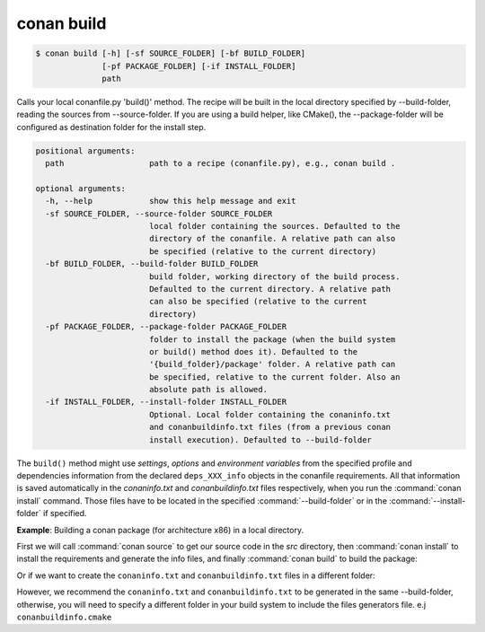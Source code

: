 
conan build
===========

.. code-block:: bash

    $ conan build [-h] [-sf SOURCE_FOLDER] [-bf BUILD_FOLDER]
                  [-pf PACKAGE_FOLDER] [-if INSTALL_FOLDER]
                  path

Calls your local conanfile.py 'build()' method. The recipe will be built in
the local directory specified by --build-folder, reading the sources from
--source-folder. If you are using a build helper, like CMake(), the
--package-folder will be configured as destination folder for the install
step.

.. code-block:: bash

    positional arguments:
      path                  path to a recipe (conanfile.py), e.g., conan build .

    optional arguments:
      -h, --help            show this help message and exit
      -sf SOURCE_FOLDER, --source-folder SOURCE_FOLDER
                            local folder containing the sources. Defaulted to the
                            directory of the conanfile. A relative path can also
                            be specified (relative to the current directory)
      -bf BUILD_FOLDER, --build-folder BUILD_FOLDER
                            build folder, working directory of the build process.
                            Defaulted to the current directory. A relative path
                            can also be specified (relative to the current
                            directory)
      -pf PACKAGE_FOLDER, --package-folder PACKAGE_FOLDER
                            folder to install the package (when the build system
                            or build() method does it). Defaulted to the
                            '{build_folder}/package' folder. A relative path can
                            be specified, relative to the current folder. Also an
                            absolute path is allowed.
      -if INSTALL_FOLDER, --install-folder INSTALL_FOLDER
                            Optional. Local folder containing the conaninfo.txt
                            and conanbuildinfo.txt files (from a previous conan
                            install execution). Defaulted to --build-folder

The ``build()`` method might use `settings`, `options` and `environment variables` from the specified profile and dependencies information
from the declared ``deps_XXX_info`` objects in the conanfile requirements. All that information is saved automatically in the
*conaninfo.txt* and *conanbuildinfo.txt* files respectively, when you run the :command:`conan install` command. Those files have to be located
in the specified :command:`--build-folder` or in the :command:`--install-folder` if specified.

**Example**: Building a conan package (for architecture x86) in a local directory.

.. code-block:: python
   :caption: conanfile.py

    from conans import ConanFile, CMake, tools

    class LibConan(ConanFile):
        ...

        def source(self):
            self.run("git clone https://github.com/memsharded/hello.git")

        def build(self):
            cmake = CMake(self)
            cmake.configure(source_folder="hello")
            cmake.build()

First we will call :command:`conan source` to get our source code in the *src* directory, then :command:`conan install` to install the requirements
and generate the info files, and finally :command:`conan build` to build the package:

.. code-block:: bash
   :emphasize-lines: 3

    $ conan source . --source-folder src
    $ conan install . --install-folder build_x86 -s arch=x86
    $ conan build . --build-folder build_x86 --source-folder src

Or if we want to create the ``conaninfo.txt`` and ``conanbuildinfo.txt`` files in a different folder:

.. code-block:: bash
   :emphasize-lines: 3

    $ conan source . --source-folder src
    $ conan install --install-folder install_x86 -s arch=x86
    $ conan build . --build-folder build_x86 --install-folder install_x86 --source-folder src

However, we recommend the ``conaninfo.txt`` and ``conanbuildinfo.txt`` to be generated in the same
--build-folder, otherwise, you will need to specify a different folder in your build system to include
the files generators file. e.j ``conanbuildinfo.cmake``
